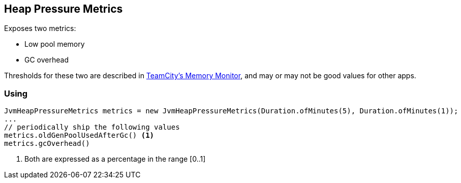 == Heap Pressure Metrics

Exposes two metrics:

* Low pool memory
* GC overhead

Thresholds for these two are described in https://www.jetbrains.com/help/teamcity/teamcity-memory-monitor.html[TeamCity's Memory Monitor], and may or may not be good values for other apps.

=== Using

[source,java]
----
JvmHeapPressureMetrics metrics = new JvmHeapPressureMetrics(Duration.ofMinutes(5), Duration.ofMinutes(1));
...
// periodically ship the following values
metrics.oldGenPoolUsedAfterGc() <1>
metrics.gcOverhead()
----
<1> Both are expressed as a percentage in the range [0..1]
